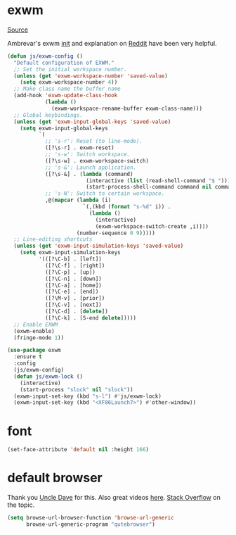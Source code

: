 * exwm

[[https://github.com/ch11ng/exwm][Source]]

Ambrevar's exwm [[https://github.com/Ambrevar/dotfiles/blob/master/.emacs.d/lisp/init-exwm.el][init]] and explanation on [[https://www.reddit.com/r/emacs/comments/6huok9/exwm_configs/][Reddit]] have been very helpful.
#+BEGIN_SRC emacs-lisp :tangle yes
    (defun js/exwm-config ()
      "Default configuration of EXWM."
      ;; Set the initial workspace number.
      (unless (get 'exwm-workspace-number 'saved-value)
        (setq exwm-workspace-number 4))
      ;; Make class name the buffer name
      (add-hook 'exwm-update-class-hook
                (lambda ()
                  (exwm-workspace-rename-buffer exwm-class-name)))
      ;; Global keybindings.
      (unless (get 'exwm-input-global-keys 'saved-value)
        (setq exwm-input-global-keys
              `(
                ;; 's-r': Reset (to line-mode).
                ([?\s-r] . exwm-reset)
                ;; 's-w': Switch workspace.
                ([?\s-w] . exwm-workspace-switch)
                ;; 's-&': Launch application.
                ([?\s-&] . (lambda (command)
                             (interactive (list (read-shell-command "$ ")))
                             (start-process-shell-command command nil command)))
                ;; 's-N': Switch to certain workspace.
                ,@(mapcar (lambda (i)
                            `(,(kbd (format "s-%d" i)) .
                              (lambda ()
                                (interactive)
                                (exwm-workspace-switch-create ,i))))
                          (number-sequence 0 9)))))
      ;; Line-editing shortcuts
      (unless (get 'exwm-input-simulation-keys 'saved-value)
        (setq exwm-input-simulation-keys
              '(([?\C-b] . [left])
                ([?\C-f] . [right])
                ([?\C-p] . [up])
                ([?\C-n] . [down])
                ([?\C-a] . [home])
                ([?\C-e] . [end])
                ([?\M-v] . [prior])
                ([?\C-v] . [next])
                ([?\C-d] . [delete])
                ([?\C-k] . [S-end delete]))))
      ;; Enable EXWM
      (exwm-enable)
      (fringe-mode 1))
#+END_SRC


#+BEGIN_SRC emacs-lisp :tangle yes
  (use-package exwm
    :ensure t
    :config
    (js/exwm-config)
    (defun js/exwm-lock ()
      (interactive)
      (start-process "slock" nil "slock"))
    (exwm-input-set-key (kbd "s-l") #'js/exwm-lock)
    (exwm-input-set-key (kbd "<XF86Launch7>") #'other-window))
#+END_SRC

* font

#+BEGIN_SRC emacs-lisp :tangle yes
  (set-face-attribute 'default nil :height 166)
#+END_SRC

* default browser

Thank you [[https://github.com/daedreth/UncleDavesEmacs][Uncle Dave]] for this.  Also great videos [[https://www.youtube.com/channel/UCDEtZ7AKmwS0_GNJog01D2g][here]].
[[https://stackoverflow.com/questions/4506249/how-to-make-emacs-org-mode-open-links-to-sites-in-google-chrome][Stack Overflow]] on the topic.

#+BEGIN_SRC emacs-lisp :tangle yes
  (setq browse-url-browser-function 'browse-url-generic
        browse-url-generic-program "qutebrowser")
#+END_SRC

